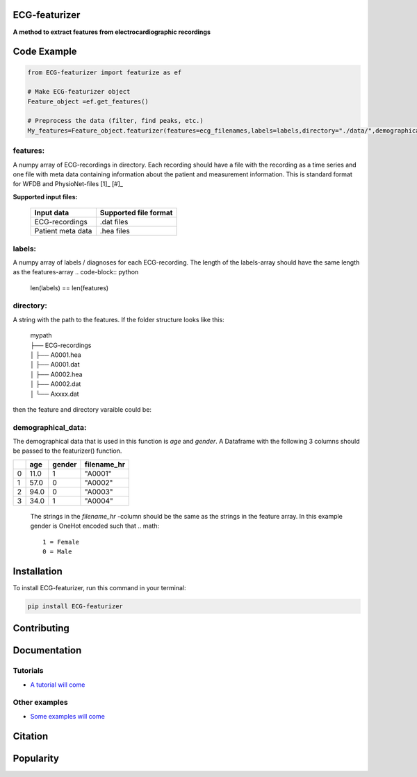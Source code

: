 
ECG-featurizer
--------------

.. image:: /docs/source/img/ECG-featurizer_banner.png

**A method to extract features from electrocardiographic recordings**


.. image:: https://readthedocs.org/projects/ECG-featurizer/badge/?version=latest
   :target: https://ECG-featurizer.readthedocs.io/en/latest/?badge=latest
   :alt: Documentation Status


.. image:: https://travis-ci.org/ECG-featurizer/ECG-featurizer.svg?branch=master
   :target: https://travis-ci.org/ECG-featurizer/ECG-featurizer

.. image:: https://coveralls.io/repos/github/ECG-featurizer/ECG-featurizer/badge.svg?branch=master
   :target: https://coveralls.io/github/ECG-featurizer/ECG-featurizer?branch=master

.. image:: https://badge.fury.io/py/ECG-featurizer.svg
   :target: https://badge.fury.io/py/ECG-featurizer


.. image:: https://pypip.in/d/ECG-featurizer/badge.svg
        :target: https://pypi.python.org/pypi/ECG-featurizer/

.. image:: https://img.shields.io/github/forks/ECG-featurizer/ECG-featurizer.svg
   :alt: GitHub Forks
   :target: https://github.com/ECG-featurizer/ECG-featurizer/network

.. image:: https://img.shields.io/github/issues/ECG-featurizer/ECG-featurizer.svg
   :alt: GitHub Open Issues
   :target: https://github.com/ECG-featurizer/ECG-featurizer/issues

.. image:: http://www.repostatus.org/badges/latest/active.svg
   :alt: Project Status: Active - The project has reached a stable, usable state and is being actively developed.
   :target: http://www.repostatus.org/#active



Code Example
------------

.. code-block:: python

    from ECG-featurizer import featurize as ef

    # Make ECG-featurizer object
    Feature_object =ef.get_features()

    # Preprocess the data (filter, find peaks, etc.)
    My_features=Feature_object.featurizer(features=ecg_filenames,labels=labels,directory="./data/",demographical_data=demo_data)

features:
^^^^^^^^^
A numpy array of ECG-recordings in directory. Each recording should have a file with the recording as a time series and one file with meta data containing information about    the patient and measurement information. This is standard format for WFDB and PhysioNet-files [1]_ [#]_  

**Supported input files:**

 +-------------------+---------------------------+
 | **Input data**    | **Supported file format** |
 +-------------------+---------------------------+
 | ECG-recordings    | .dat files                |
 +-------------------+---------------------------+
 | Patient meta data | .hea files                |
 +-------------------+---------------------------+

labels:
^^^^^^^
A numpy array of labels / diagnoses for each ECG-recording. The length of the labels-array should have the same length as the features-array
.. code-block:: python

        len(labels) == len(features)
    
directory:
^^^^^^^^^^
A string with the path to the features. If the folder structure looks like this:
    
 | mypath
 | ├── ECG-recordings          
 | │   ├── A0001.hea
 | │   ├── A0001.dat
 | │   ├── A0002.hea
 | │   ├── A0002.dat
 | │   └── Axxxx.dat
    
then the feature and directory varaible could be:
    
.. code-block:: python
        features[0]
            "A0001"
        directory
            "./mypath/ECG-recordings/"
       
demographical_data:
^^^^^^^^^^^^^^^^^^^
The demographical data that is used in this function is *age* and *gender*. A Dataframe with the following 3 columns should be passed to the featurizer() function.
    
+---+---------+------------+-----------------+
|   | **age** | **gender** | **filename_hr** |
+===+=========+============+=================+
| 0 | 11.0    | 1          | "A0001"         |
+---+---------+------------+-----------------+
| 1 | 57.0    | 0          | "A0002"         |
+---+---------+------------+-----------------+
| 2 | 94.0    | 0          | "A0003"         |
+---+---------+------------+-----------------+
| 3 | 34.0    | 1          | "A0004"         |
+---+---------+------------+-----------------+
    
 The strings in the *filename_hr* -column should be the same as the strings in the feature array.
 In this example gender is OneHot encoded such that
 .. math::
     1 = Female 
     0 = Male
        
Installation
-------------

To install ECG-featurizer, run this command in your terminal:

.. code-block::

    pip install ECG-featurizer



Contributing
------------

|GPLv3 license|

.. |GPLv3 license| image:: https://img.shields.io/badge/License-GPLv3-blue.svg
   :target: http://perso.crans.org/besson/LICENSE.html




Documentation
-------------


Tutorials
^^^^^^^^^^

-  `A tutorial will come <https://github.com/ECG-featurizer/ECG-featurizer/blob/main/docs/source/index.rst>`_



Other examples
^^^^^^^^^^^^^^

-  `Some examples will come <https://github.com/ECG-featurizer/ECG-featurizer/blob/main/docs/source/index.rst>`_




Citation
---------




Popularity
---------------------

.. image:: https://img.shields.io/pypi/dd/ECG-featurizer
        :target: https://pypi.python.org/pypi/ECG-featurizer

.. image:: https://img.shields.io/github/stars/ECG-featurizer/ECG-featurizer
        :target: https://github.com/ECG-featurizer/ECG-featurizer/stargazers

.. image:: https://img.shields.io/github/forks/ECG-featurizer/ECG-featurizer
        :target: https://github.com/ECG-featurizer/ECG-featurizer/network



